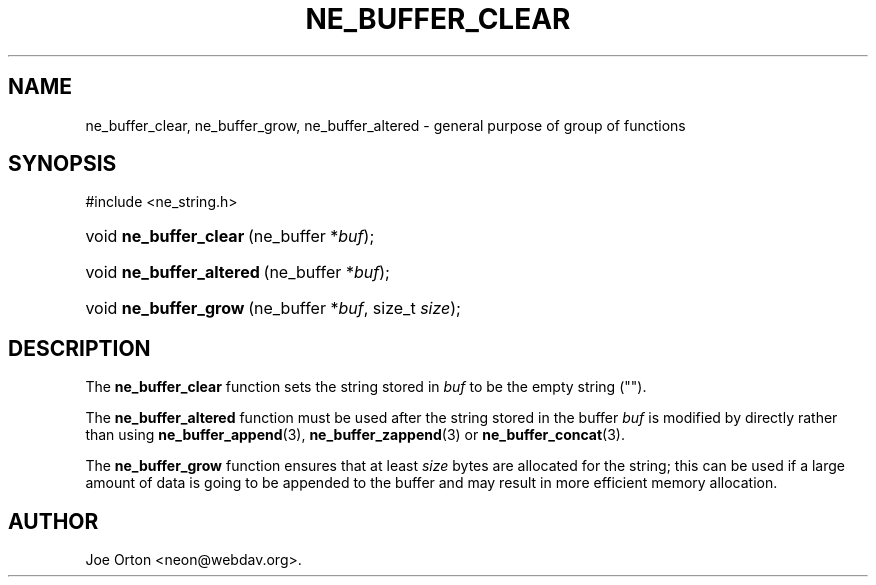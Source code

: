 .\"Generated by db2man.xsl. Don't modify this, modify the source.
.de Sh \" Subsection
.br
.if t .Sp
.ne 5
.PP
\fB\\$1\fR
.PP
..
.de Sp \" Vertical space (when we can't use .PP)
.if t .sp .5v
.if n .sp
..
.de Ip \" List item
.br
.ie \\n(.$>=3 .ne \\$3
.el .ne 3
.IP "\\$1" \\$2
..
.TH "NE_BUFFER_CLEAR" 3 "20 January 2006" "neon 0.25.5" "neon API reference"
.SH NAME
ne_buffer_clear, ne_buffer_grow, ne_buffer_altered \- general purpose of group of functions
.SH "SYNOPSIS"
.ad l
.hy 0

#include <ne_string\&.h>
.sp
.HP 22
void\ \fBne_buffer_clear\fR\ (ne_buffer\ *\fIbuf\fR);
.HP 24
void\ \fBne_buffer_altered\fR\ (ne_buffer\ *\fIbuf\fR);
.HP 21
void\ \fBne_buffer_grow\fR\ (ne_buffer\ *\fIbuf\fR, size_t\ \fIsize\fR);
.ad
.hy

.SH "DESCRIPTION"

.PP
The \fBne_buffer_clear\fR function sets the string stored in \fIbuf\fR to be the empty string ("")\&.

.PP
The \fBne_buffer_altered\fR function must be used after the string stored in the buffer \fIbuf\fR is modified by directly rather than using \fBne_buffer_append\fR(3), \fBne_buffer_zappend\fR(3) or \fBne_buffer_concat\fR(3)\&.

.PP
The \fBne_buffer_grow\fR function ensures that at least \fIsize\fR bytes are allocated for the string; this can be used if a large amount of data is going to be appended to the buffer and may result in more efficient memory allocation\&.

.SH AUTHOR
Joe Orton <neon@webdav\&.org>.
